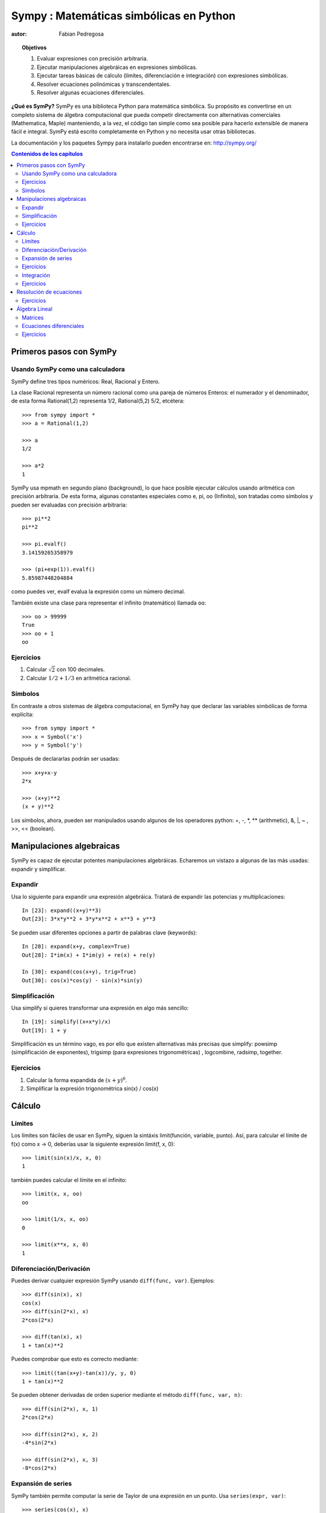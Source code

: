 .. TODO: bench and fit in 1:30

.. TODO: plotting <- broken in OSX

.. _sympy:

======================================
Sympy : Matemáticas simbólicas en Python
======================================

:autor: Fabian Pedregosa

.. topic:: Objetivos

    1. Evaluar expresiones con precisión arbitraria.
    2. Ejecutar manipulaciones algebráicas en expresiones simbólicas.
    3. Ejecutar tareas básicas de cálculo (límites, diferenciación e integración) 
       con expresiones simbólicas.
    4. Resolver ecuaciones polinómicas y transcendentales.
    5. Resolver algunas ecuaciones diferenciales.

.. role:: input(strong)

**¿Qué es SymPy?** SymPy es una biblioteca Python para matemática simbólica. Su
propósito es convertirse en un completo sistema de álgebra computacional que pueda
competir directamente con alternativas comerciales (Mathematica, Maple) manteniendo,
a la vez, el código tan simple como sea posible para hacerlo extensible de manera fácil
e integral. SymPy está escrito completamente en Python y no necesita usar otras bibliotecas.

La documentación y los paquetes Sympy para instalarlo pueden encontrarse en:
http://sympy.org/

.. contents:: Contenidos de los capítulos
   :local:
   :depth: 4

Primeros pasos con SymPy
========================

Usando SymPy como una calculadora
---------------------------------

SymPy define tres tipos numéricos: Real, Racional y Entero.

La clase Racional representa un número racional como una pareja de números
Enteros: el numerador y el denominador, de esta forma Rational(1,2)
representa 1/2, Rational(5,2) 5/2, etcétera::

    >>> from sympy import *
    >>> a = Rational(1,2)

    >>> a
    1/2

    >>> a*2
    1

SymPy usa mpmath en segundo plano (background), lo que hace posible
ejecutar cálculos usando aritmética con precisión arbitraria. De
esta forma, algunas constantes especiales como e, pi, oo (Infinito), son tratadas como
símbolos y pueden ser evaluadas con precisión arbitraria::

    >>> pi**2
    pi**2

    >>> pi.evalf()
    3.14159265358979

    >>> (pi+exp(1)).evalf()
    5.85987448204884

como puedes ver, evalf evalua la expresión como un número decimal.

También existe una clase para representar el infinito (matemático) llamada
``oo``::

    >>> oo > 99999
    True
    >>> oo + 1
    oo

Ejercicios
----------

1. Calcular :math:`\sqrt{2}` con 100 decimales.
2. Calcular :math:`1/2 + 1/3` en aritmética racional.


Símbolos
--------

En contraste a otros sistemas de álgebra computacional, en SymPy hay que declarar
las variables simbólicas de forma explícita::

    >>> from sympy import *
    >>> x = Symbol('x')
    >>> y = Symbol('y')

Después de declararlas podrán ser usadas::

    >>> x+y+x-y
    2*x

    >>> (x+y)**2
    (x + y)**2

Los símbolos, ahora, pueden ser manipulados usando algunos de los operadores python: +, -, \*, \*\* 
(arithmetic), &, |, ~ , >>, << (boolean).

Manipulaciones algebraicas
==========================

SymPy es capaz de ejecutar potentes manipulaciones algebráicas. Echaremos un vistazo
a algunas de las más usadas: expandir y simplificar.

Expandir
--------

Usa lo siguiente para expandir una expresión algebráica. Tratará de expandir
las potencias y multiplicaciones::

    In [23]: expand((x+y)**3)
    Out[23]: 3*x*y**2 + 3*y*x**2 + x**3 + y**3

Se pueden usar diferentes opciones a partir de palabras clave (keywords)::

    In [28]: expand(x+y, complex=True)
    Out[28]: I*im(x) + I*im(y) + re(x) + re(y)

    In [30]: expand(cos(x+y), trig=True)
    Out[30]: cos(x)*cos(y) - sin(x)*sin(y)

Simplificación
--------------

Usa simplify si quieres transformar una expresión en algo más sencillo::

    In [19]: simplify((x+x*y)/x)
    Out[19]: 1 + y

Simplificación es un término vago, es por ello que existen alternativas
más precisas que simplify: powsimp (simplificación de
exponentes), trigsimp (para expresiones trigonométricas) , logcombine,
radsimp, together.

Ejercicios
----------

1. Calcular la forma expandida de :math:`(x+y)^6`.
2. Simplificar la expresión trigonométrica sin(x) / cos(x)

  
Cálculo
=======

Límites
-------

Los límites son fáciles de usar en SymPy, siguen la sintáxis limit(función,
variable, punto). Así, para calcular el límite de f(x) como x -> 0, deberías
usar la siguiente expresión limit(f, x, 0)::

   >>> limit(sin(x)/x, x, 0)
   1

también puedes calcular el límite en el infinito::

   >>> limit(x, x, oo)
   oo

   >>> limit(1/x, x, oo)
   0

   >>> limit(x**x, x, 0)
   1


.. index:: differentiation, diff

Diferenciación/Derivación
-------------------------

Puedes derivar cualquier expresión SymPy usando ``diff(func,
var)``. Ejemplos::

    >>> diff(sin(x), x)
    cos(x)
    >>> diff(sin(2*x), x)
    2*cos(2*x)

    >>> diff(tan(x), x)
    1 + tan(x)**2

Puedes comprobar que esto es correcto mediante::

    >>> limit((tan(x+y)-tan(x))/y, y, 0)
    1 + tan(x)**2

Se pueden obtener derivadas de orden superior mediante el método ``diff(func, var, n)``::

    >>> diff(sin(2*x), x, 1)
    2*cos(2*x)

    >>> diff(sin(2*x), x, 2)
    -4*sin(2*x)

    >>> diff(sin(2*x), x, 3)
    -8*cos(2*x)


Expansión de series
-------------------

SymPy también permite computar la serie de Taylor de una expresión en un
punto. Usa ``series(expr, var)``::

    >>> series(cos(x), x)
    1 - x**2/2 + x**4/24 + O(x**6)
    >>> series(1/cos(x), x)
    1 + x**2/2 + 5*x**4/24 + O(x**6)


Ejercicios
----------

1. Calcular :math:`\lim{x->0, sin(x)/x}`
2. Calcular la derivada de log(x) para x.

.. index:: integration

Integración
-----------

SymPy ofrece soporte para integrales definidas o indefinidas de funciones transcendentes elementales
y de funciones especiales via `integrate()`, que usa una potente extensión del algoritmo Risch-Norman 
y algo de heurística y de reconocimiento de patrones. Puedes integrar funciones elementales
de la siguiente forma::

    >>> integrate(6*x**5, x)
    x**6
    >>> integrate(sin(x), x)
    -cos(x)
    >>> integrate(log(x), x)
    -x + x*log(x)
    >>> integrate(2*x + sinh(x), x)
    cosh(x) + x**2

También se pueden manejar funciones especiales de forma sencilla::

    >>> integrate(exp(-x**2)*erf(x), x)
    pi**(1/2)*erf(x)**2/4

Es posible calcular integrales definidas::

    >>> integrate(x**3, (x, -1, 1))
    0
    >>> integrate(sin(x), (x, 0, pi/2))
    1
    >>> integrate(cos(x), (x, -pi/2, pi/2))
    2

También están soportadas las integrales impropias::

    >>> integrate(exp(-x), (x, 0, oo))
    1
    >>> integrate(exp(-x**2), (x, -oo, oo))
    pi**(1/2)


.. index:: equations; algebraic, solve

Ejercicios
----------

Resolución de ecuaciones
========================

SymPy es capaz de resolver ecuaciones algebraicas de una o varias variables::

    In [7]: solve(x**4 - 1, x)
    Out[7]: [I, 1, -1, -I]

Como has visto anteriormente, toma una expresión como primer argumento
que se supone que es igual a 0. Es capaz de resolver una gran parte de
ecuaciones polinómicas. Además, es capar de resolver múltiples ecuaciones 
respecto a múltiples variables (sistemas de ecuaciones) proporcionando 
una tupla como segundo argumento::

    In [8]: solve([x + 5*y - 2, -3*x + 6*y - 15], [x, y])
    Out[8]: {y: 1, x: -3}

También tiene capacidad (limitada) de resolver ecuaciones transcendentales::

   In [9]: solve(exp(x) + 1, x)
   Out[9]: [pi*I]

Otra alternativa, en el caso de ecuaciones polinómicas, es
`factor`. `factor` devuelve el polinomio factorizado en términos irreducibles
y es capaz de calcular la factorización sobre varios dominios::

   In [10]: f = x**4 - 3*x**2 + 1
   In [11]: factor(f)
   Out[11]: (1 + x - x**2)*(1 - x - x**2)

   In [12]: factor(f, modulus=5)
   Out[12]: (2 + x)**2*(2 - x)**2

SymPy también resuelve ecuaciones booleanas, esto es, decide si una
determinada expresión booleana se cumple o no. Para ello se usa la
función satisfiable::

   In [13]: satisfiable(x & y)
   Out[13]: {x: True, y: True}

Lo anterior nos dice que (x & y) es True (verdadero) siempre que ambas variables, x e y, sean True. 
Si una expresión no puede ser verdadera, i.e. los valores de sus argumentos no pueden hacer
que la expresión sea True (verdadera), obtendremos el resultado False (Falso)::

   In [14]: satisfiable(x & ~x)
   Out[14]: False

Ejercicios
----------

1. Resuelve el sistema de ecuaciones :math:`x + y = 2`, :math:`2\cdot x + y = 0`
2. ¿Hay expresiones booleanas ``x``, ``y`` que hacen que ``(~x | y) & (~y | x)`` sea verdadero?

.. Computaciones polinomiales
.. ==========================

.. SymPy posee un completo módulo de eficientes rutinas polinomiales. Algunos de
.. los métodos más comúnmente usados son factor, gcd


Álgebra Lineal
==============

.. index:: Matrix

Matrices
--------

Las Matrices se crean como instancias de la clase Matrix::

    >>> from sympy import Matrix
    >>> Matrix([[1,0], [0,1]])
    [1, 0]
    [0, 1]

A diferencia de un NumPy array, en una matriz (de Sympy) se pueden incluir también símbolos::

    >>> x = Symbol('x')
    >>> y = Symbol('y')
    >>> A = Matrix([[1,x], [y,1]])
    >>> A
    [1, x]
    [y, 1]

    >>> A**2
    [1 + x*y,     2*x]
    [    2*y, 1 + x*y]


.. index:: equations; differential, diff, dsolve

Ecuaciones diferenciales
------------------------

SymPy es capaz de resolver (algunas) ecuaciones diferenciales ordinarias. 
sympy.ode.dsolve funciona de la siguiente forma::

    In [4]: f(x).diff(x, x) + f(x)
    Out[4]:
       2
      d
    ─────(f(x)) + f(x)
    dx dx

    In [5]: dsolve(f(x).diff(x, x) + f(x), f(x))
    Out[5]: C₁*sin(x) + C₂*cos(x)

Se pueden usar argumentos en las keywords para ayudar a encontrar el
mejor sistema de resolución posible. Por ejemplo, si a priori conoces
que estás tratando con ecuaciones separables, puedes usar la palabra clave (keyword) hint='separable'
para forzar a dsolve a que lo resuelva como una ecuación separable.::

   In [6]: dsolve(sin(x)*cos(f(x)) + cos(x)*sin(f(x))*f(x).diff(x), f(x), hint='separable')
   Out[6]: -log(1 - sin(f(x))**2)/2 == C1 + log(1 - sin(x)**2)/2


Ejercicios
----------

1. Resolver la ecuación diferencial de Bernoulli x*f(x).diff(x) + f(x) - f(x)**2

.. warning::

.. TODO: correct this equation and convert to math directive!

2. resuelve la misma ecuación usando hint='Bernoulli'. ¿Qué observas?
